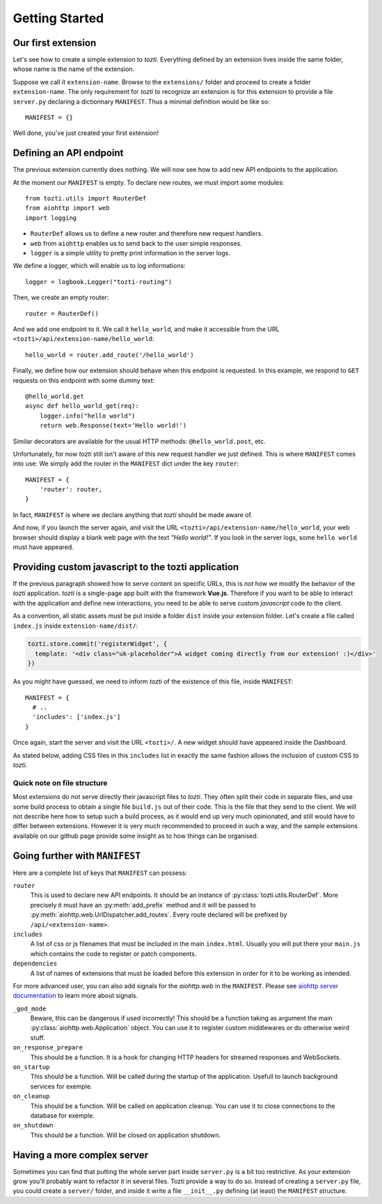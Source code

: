 ***************
Getting Started
***************

Our first extension
===================

Let's see how to create a simple extension to *tozti*. Everything defined by an
extension lives inside the same folder, whose name is the name of the
extension.

Suppose we call it ``extension-name``. Browse to the ``extensions/`` folder and
proceed to create a folder ``extension-name``.  The only requirement for
*tozti* to recognize an extension is for this extension to provide a file
``server.py`` declaring a dictionnary ``MANIFEST``.  Thus a minimal definition
would be like so::

    MANIFEST = {}

Well done, you've just created your first extension!


Defining an API endpoint
========================

The previous extension currently does nothing. We will now see how to add new
API endpoints to the application.

At the moment our ``MANIFEST`` is empty. To declare new routes, we must import
some modules::

    from tozti.utils import RouterDef
    from aiohttp import web
    import logging

* ``RouterDef`` allows us to define a new router and therefore new request
  handlers.
* ``web`` from ``aiohttp`` enables us to send back to the user simple
  responses.
* ``logger`` is a simple utility to pretty print information in the server
  logs.

We define a logger, which will enable us to log informations::
    
    logger = logbook.Logger("tozti-routing")

Then, we create an empty router::

    router = RouterDef()

And we add one endpoint to it. We call it ``hello_world``, and make it
accessible from the URL ``<tozti>/api/extension-name/hello_world``::

    hello_world = router.add_route('/hello_world')

Finally, we define how our extension should behave when this endpoint is
requested. In this example, we respond to ``GET`` requests on this endpoint
with some dummy text::

    @hello_world.get
    async def hello_world_get(req):
        logger.info("hello world")
        return web.Response(text='Hello world!')

Similar decorators are available for the usual HTTP methods:
``@hello_world.post``, etc.

Unfortunately, for now *tozti* still isn't aware of this new request handler we
just defined. This is where ``MANIFEST`` comes into use: We simply add the
router in the ``MANIFEST`` dict under the key ``router``::

    MANIFEST = {
        'router': router,
    }

In fact, ``MANIFEST`` is where we declare anything that *tozti* should be made
aware of.

And now, if you launch the server again, and visit the URL
``<tozti>/api/extension-name/hello_world``, your web browser should display a
blank web page with the text *"Hello world!"*. If you look in the server logs,
some ``hello world`` must have appeared.


Providing custom javascript to the tozti application
====================================================

If the previous paragraph showed how to serve content on specific URLs, this is
*not* how we modify the behavior of the *tozti* application. *tozti* is a
single-page app built with the framework **Vue.js**. Therefore if you want to
be able to interact with the application and define new interactions, you need
to be able to serve custom *javascript* code to the client.

As a convention, all static assets must be put inside a folder ``dist`` inside
your extension folder. Let's create a file called ``index.js`` inside
``extension-name/dist/``:

.. code-block:: javascript

  tozti.store.commit('registerWidget', {
    template: '<div class="uk-placeholder">A widget coming directly from our extension! :)</div>'
  })

As you might have guessed, we need to inform *tozti* of the existence of this
file, inside ``MANIFEST``::

  MANIFEST = {
    # ..
    'includes': ['index.js']
  }

Once again, start the server and visit the URL ``<tozti>/``. A new widget
should have appeared inside the Dashboard.

As stated below, adding CSS files in this ``includes`` list in exactly the same
fashion allows the inclusion of custom CSS to *tozti*.

Quick note on file structure
----------------------------

Most extensions do not serve directly their javascript files to *tozti*. They
often split their code in separate files, and use some build process to obtain
a single file ``build.js`` out of their code. This is the file that they send
to the client. We will not describe here how to setup such a build process, as
it would end up very much opinionated, and still would have to differ between
extensions. However it is very much recommended to proceed in such a way, and
the sample extensions available on our github page provide some insight as to
how things can be organised.

Going further with ``MANIFEST``
===============================

Here are a complete list of keys that ``MANIFEST`` can possess:

``router``
   This is used to declare new API endpoints. It should be an instance of
   :py:class:`tozti.utils.RouterDef`. More precisely it must have an
   :py:meth:`add_prefix` method and it will be passed to
   :py:meth:`aiohttp.web.UrlDispatcher.add_routes`. Every route declared will
   be prefixed by ``/api/<extension-name>``.

``includes``
   A list of css or js filenames that must be included in the main
   ``index.html``. Usually you will put there your ``main.js`` which contains
   the code to register or patch components.

``dependencies``
    A list of names of extensions that must be loaded before this extension in
    order for it to be working as intended.

For more advanced user, you can also add signals for the `aiohttp.web` in the
``MANIFEST``. Please see `aiohttp server documentation`_ to learn more about
signals.

``_god_mode``
   Beware, this can be dangerous if used incorrectly! This should be a function
   taking as argument the main :py:class:`aiohttp.web.Application` object.  You
   can use it to register custom middlewares or do otherwise weird stuff.

``on_response_prepare``
    This should be a function. It is a hook for changing HTTP headers for
    streamed responses and WebSockets.

``on_startup``
    This should be a function. Will be called during the startup of the
    application. Usefull to launch background services for exemple.

``on_cleanup``
    This should be a function. Will be called on application cleanup. You can
    use it to close connections to the database for exemple.

``on_shutdown``
    This should be a function. Will be closed on application shutdown.

Having a more complex server
============================

Sometimes you can find that putting the whole server part inside ``server.py`` is
a bit too restrictive. As your extension grow you'll probably want to refactor
it in several files. Tozti provide a way to do so. Instead of creating a
``server.py`` file, you could create a ``server/`` folder, and inside it write a
file ``__init__.py`` defining (at least) the ``MANIFEST`` structure.

.. _aiohttp server documentation: https://docs.aiohttp.org/en/stable/web.html

